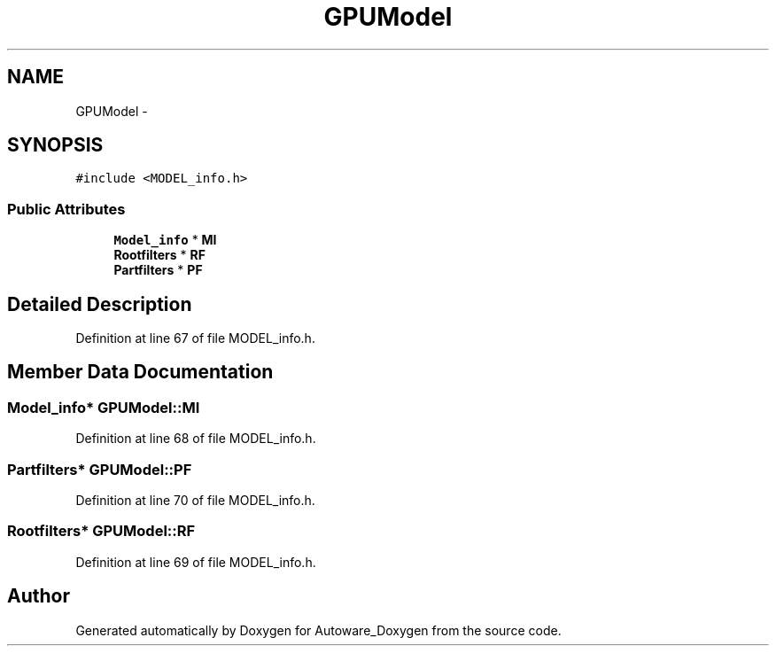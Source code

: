 .TH "GPUModel" 3 "Fri May 22 2020" "Autoware_Doxygen" \" -*- nroff -*-
.ad l
.nh
.SH NAME
GPUModel \- 
.SH SYNOPSIS
.br
.PP
.PP
\fC#include <MODEL_info\&.h>\fP
.SS "Public Attributes"

.in +1c
.ti -1c
.RI "\fBModel_info\fP * \fBMI\fP"
.br
.ti -1c
.RI "\fBRootfilters\fP * \fBRF\fP"
.br
.ti -1c
.RI "\fBPartfilters\fP * \fBPF\fP"
.br
.in -1c
.SH "Detailed Description"
.PP 
Definition at line 67 of file MODEL_info\&.h\&.
.SH "Member Data Documentation"
.PP 
.SS "\fBModel_info\fP* GPUModel::MI"

.PP
Definition at line 68 of file MODEL_info\&.h\&.
.SS "\fBPartfilters\fP* GPUModel::PF"

.PP
Definition at line 70 of file MODEL_info\&.h\&.
.SS "\fBRootfilters\fP* GPUModel::RF"

.PP
Definition at line 69 of file MODEL_info\&.h\&.

.SH "Author"
.PP 
Generated automatically by Doxygen for Autoware_Doxygen from the source code\&.

